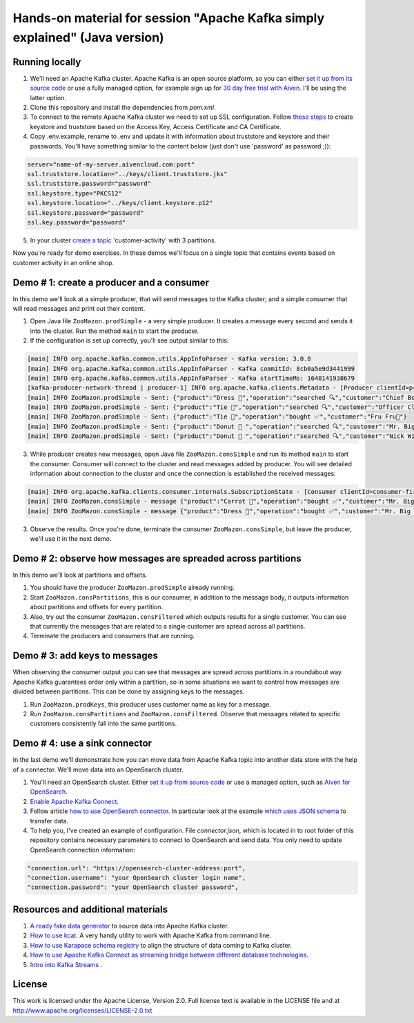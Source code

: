 Hands-on material for session "Apache Kafka simply explained" (Java version)
============================================================================

Running locally
---------------

1. We'll need an Apache Kafka cluster. Apache Kafka is an open source platform, so you can either `set it up from its source code <https://kafka.apache.org/quickstart#quickstart_download>`_ or use a fully managed option, for example sign up for  `30 day free trial with Aiven <https://aiven.io/kafka>`_. I'll be using the latter option.

2. Clone this repository and install the dependencies from `pom.xml`.

3. To connect to the remote Apache Kafka cluster we need to set up SSL configuration. Follow `these steps <https://developer.aiven.io/docs/products/kafka/howto/keystore-truststore.html>`_ to create keystore and truststore based on the  Access Key, Access Certificate and CA Certificate.

4. Copy .env.example, rename to .env and update it with information about truststore and keystore and their passwords. You'll have something similar to the content below (just don't use 'password' as password ;)):

.. code::

    server="name-of-my-server.aivencloud.com:port"
    ssl.truststore.location="../keys/client.truststore.jks"
    ssl.truststore.password="password"
    ssl.keystore.type="PKCS12"
    ssl.keystore.location="../keys/client.keystore.p12"
    ssl.keystore.password="password"
    ssl.key.password="password"

5. In your cluster `create a topic <https://developer.aiven.io/docs/products/kafka/howto/create-topic.html>`_ 'customer-activity' with 3 partitions.

Now you're ready for demo exercises. In these demos we'll focus on a single topic that contains events based on customer activity in an online shop.

Demo # 1: create a producer and a consumer
-----------------------------------------------
In this demo we'll look at a simple producer, that will send messages to the Kafka cluster; and a simple consumer that will read messages and print out their content.

1. Open Java file ``ZooMazon.prodSimple`` - a very simple producer. It creates a message every second and  sends it into the cluster. Run the method ``main`` to start the producer.
2. If the configuration is set up correctly, you'll see output similar to this:

.. code::

    [main] INFO org.apache.kafka.common.utils.AppInfoParser - Kafka version: 3.0.0
    [main] INFO org.apache.kafka.common.utils.AppInfoParser - Kafka commitId: 8cb0a5e9d3441999
    [main] INFO org.apache.kafka.common.utils.AppInfoParser - Kafka startTimeMs: 1648141938679
    [kafka-producer-network-thread | producer-1] INFO org.apache.kafka.clients.Metadata - [Producer clientId=producer-1] Cluster ID: 7iPfsgbgGAqgwQ5XsIL9ng
    [main] INFO ZooMazon.prodSimple - Sent: {"product":"Dress 👗","operation":"searched 🔍","customer":"Chief Bogo🐃"}
    [main] INFO ZooMazon.prodSimple - Sent: {"product":"Tie 👔","operation":"searched 🔍","customer":"Officer Clawhauser😼"}
    [main] INFO ZooMazon.prodSimple - Sent: {"product":"Tie 👔","operation":"bought ✅","customer":"Fru Fru💐"}
    [main] INFO ZooMazon.prodSimple - Sent: {"product":"Donut 🍩 ","operation":"searched 🔍","customer":"Mr. Big 🪑"}
    [main] INFO ZooMazon.prodSimple - Sent: {"product":"Donut 🍩 ","operation":"searched 🔍","customer":"Nick Wilde🦊"}

3. While producer creates new messages, open Java file ``ZooMazon.consSimple`` and run its method ``main`` to start the consumer. Consumer will connect to the cluster and read messages added by producer. You will see detailed information about connection to the cluster and once the connection is established the received messages:

.. code::

    [main] INFO org.apache.kafka.clients.consumer.internals.SubscriptionState - [Consumer clientId=consumer-first-1, groupId=first] Resetting offset for partition customer-activity-1 to position FetchPosition{offset=0, offsetEpoch=Optional.empty, currentLeader=LeaderAndEpoch{leader=Optional[35.228.93.149:12693 (id: 29 rack: null)], epoch=0}}.
    [main] INFO ZooMazon.consSimple - message {"product":"Carrot 🥕","operation":"bought ✅","customer":"Mr. Big 🪑"}
    [main] INFO ZooMazon.consSimple - message {"product":"Dress 👗","operation":"bought ✅","customer":"Mr. Big 🪑"}

3. Observe the results. Once you're done, terminate the consumer ``ZooMazon.consSimple``, but leave the producer, we'll use it in the next demo.

Demo # 2: observe how messages are spreaded across partitions
--------------------------------------------------------------------
In this demo we'll look at partitions and offsets.

1. You should have the producer ``ZooMazon.prodSimple`` already running.
2. Start ``ZooMazon.consPartitions``, this is our consumer, in addition to the message body, it outputs information about partitions and offsets for every partition.
3. Also, try out the consumer ``ZooMazon.consFiltered`` which outputs results for a single customer. You can see that currently the messages that are related to a single customer are spread across all partitions.
4. Terminate the producers and consumers that are running.

Demo # 3: add keys to messages
------------------------------------
When observing the consumer output you can see that messages are spread across partitions in a roundabout way.
Apache Kafka guarantees order only within a partition, so in some situations we want to control how messages are divided between partitions.
This can be done by assigning keys to the messages.

1. Run ``ZooMazon.prodKeys``, this producer uses customer name as key for a message.
2. Run ``ZooMazon.consPartitions`` and ``ZooMazon.consFiltered``. Observe that messages related to specific customers consistently fall into the same partitions.

Demo # 4: use a sink connector
------------------------------------

In the last demo we'll demonstrate how you can move data from Apache Kafka topic into another data store with the help of a connector.
We'll move data into an OpenSearch cluster.

1. You'll need an OpenSearch cluster. Either `set it up from source code <https://opensearch.org/downloads.html#docker-compose>`_ or use a managed option, such as `Aiven for OpenSearch <https://aiven.io/opensearch>`_.

2. `Enable Apache Kafka Connect <https://developer.aiven.io/docs/products/kafka/kafka-connect/howto/enable-connect.html>`_.

3. Follow article `how to use OpenSearch connector <https://developer.aiven.io/docs/products/kafka/kafka-connect/howto/opensearch-sink.html>`_. In particular look at the example `which uses JSON schema <https://developer.aiven.io/docs/products/kafka/kafka-connect/howto/opensearch-sink.html#example-create-an-opensearch-sink-connector-on-a-topic-with-a-json-schema>`_ to transfer data.

4. To help you, I've created an example of configuration. File `connector.json`, which is located in to root folder of this repository contains necessary parameters to connect to OpenSearch and send data. You only need to update OpenSearch connection information:

.. code::

  "connection.url": "https://opensearch-cluster-address:port",
  "connection.username": "your OpenSearch cluster login name",
  "connection.password": "your OpenSearch cluster password",

Resources and additional materials
----------------------------------
1. `A ready fake data generator <https://developer.aiven.io/docs/products/kafka/howto/fake-sample-data.html>`_ to source data into Apache Kafka cluster.
2. `How to use kcat <https://developer.aiven.io/docs/products/kafka/howto/kcat.html>`_. A very handy utility to work with Apache Kafka from command line.
3. `How to use Karapace schema registry <https://aiven.io/blog/what-is-karapace>`_ to align the structure of data coming to Kafka cluster.
4. `How to use Apache Kafka Connect as streaming bridge between different database technologies <https://aiven.io/blog/db-technology-migration-with-apache-kafka-and-kafka-connect>`_.
5. `Intro into Kafka Streams <https://kafka.apache.org/documentation/streams/>`_ .

License
-------

This work is licensed under the Apache License, Version 2.0. Full license text is available in the LICENSE file and at http://www.apache.org/licenses/LICENSE-2.0.txt